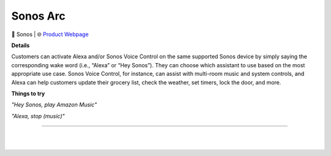 Sonos Arc
**********

.. image:: images/products/SonosArc.png

🔹 Sonos  |  🌐 `Product Webpage <https://www.amazon.com/dp/B087CD7H2G?redirectFromSmile=1>`_

**Details** 

Customers can activate Alexa and/or Sonos Voice Control on the same supported Sonos device by simply saying the corresponding wake word (i.e., “Alexa” or “Hey Sonos”). They can choose which assistant to use based on the most appropriate use case. Sonos Voice Control, for instance, can assist with multi-room music and system controls, and Alexa can help customers update their grocery list, check the weather, set timers, lock the door, and more.

**Things to try**

*"Hey Sonos, play Amazon Music"*

*"Alexa, stop (music)"*

------------

|
|